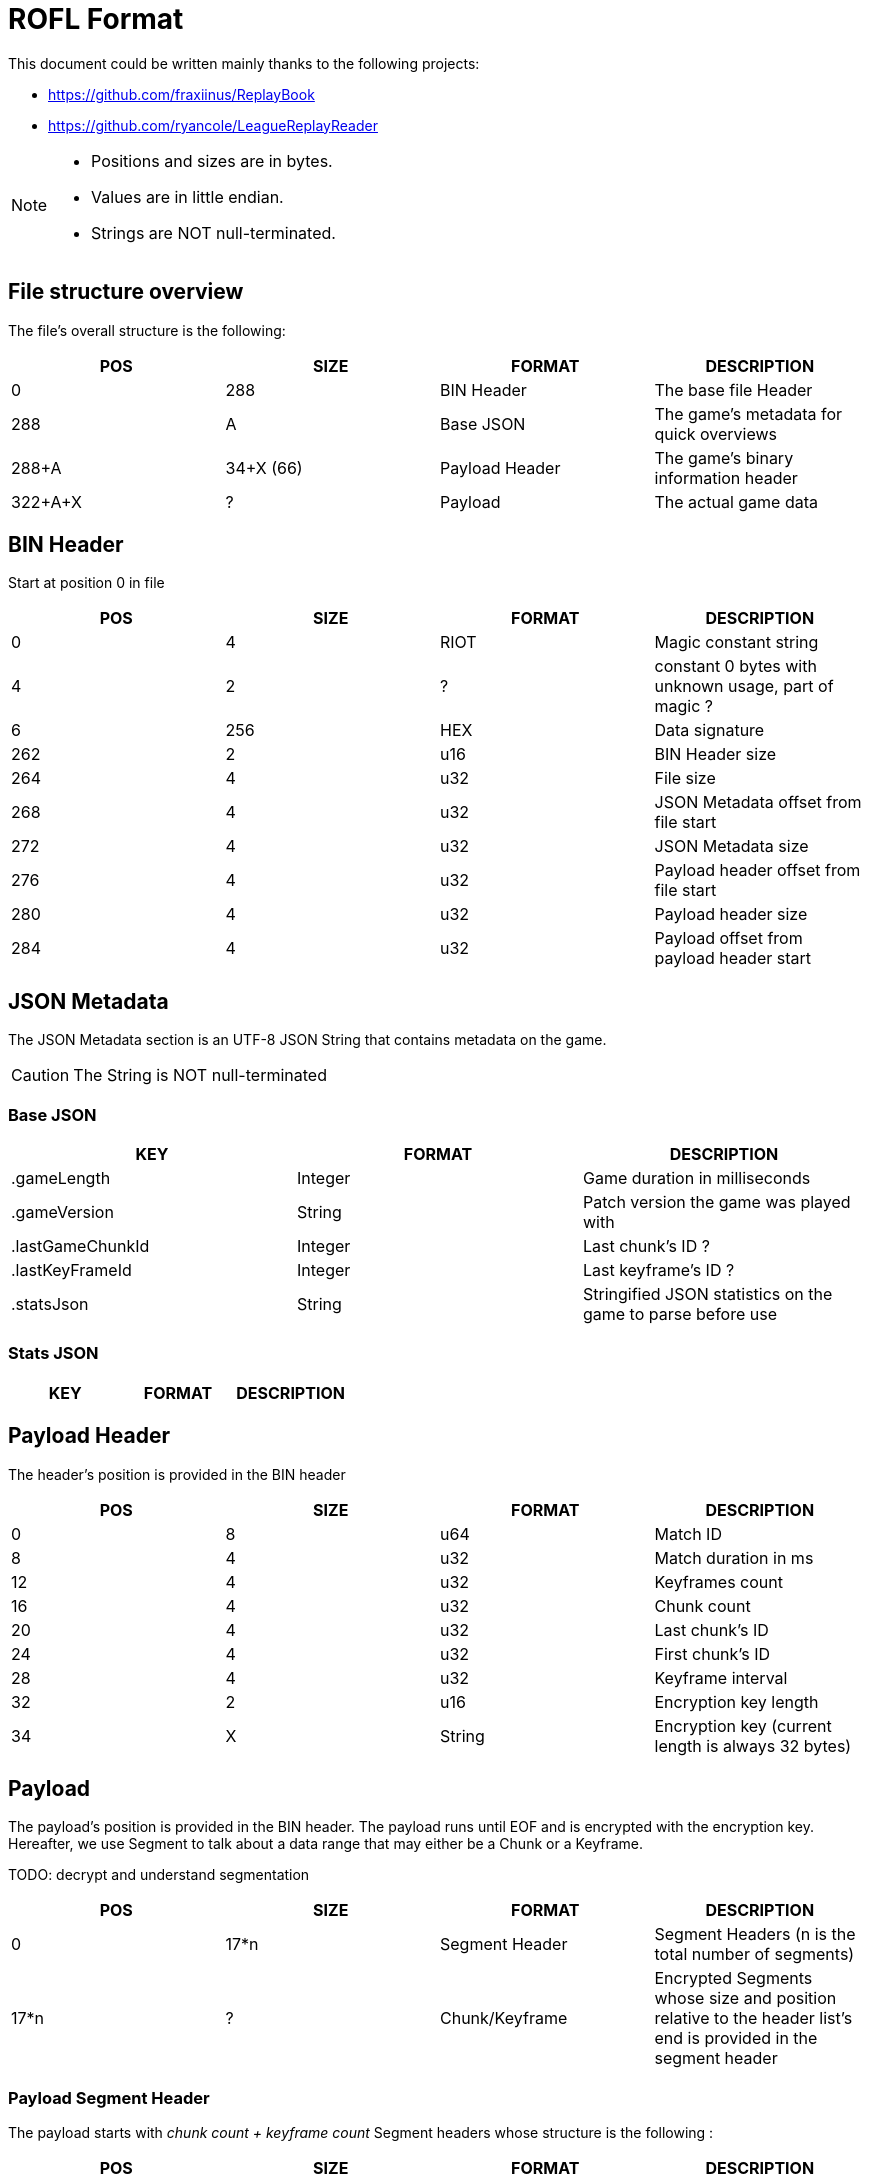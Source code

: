 # ROFL Format
:nofooter:

This document could be written mainly thanks to the following projects:

* https://github.com/fraxiinus/ReplayBook
* https://github.com/ryancole/LeagueReplayReader

[NOTE]
--
* Positions and sizes are in bytes.
* Values are in little endian.
* Strings are NOT null-terminated.
--

## File structure overview

The file's overall structure is the following:

|===
| POS | SIZE | FORMAT | DESCRIPTION

| 0 | 288 | BIN Header | The base file Header
| 288 | A | Base JSON | The game's metadata for quick overviews
| 288+A | 34+X (66) | Payload Header | The game's binary information header
| 322+A+X | ? | Payload | The actual game data
|===

## BIN Header

Start at position 0 in file

|===
| POS | SIZE | FORMAT | DESCRIPTION

| 0 | 4 | RIOT | Magic constant string
| 4 | 2 | ? | constant 0 bytes with unknown usage, part of magic ?
| 6 | 256 | HEX | Data signature
| 262 | 2 | u16 | BIN Header size
| 264 | 4 | u32 | File size
| 268 | 4 | u32 | JSON Metadata offset from file start
| 272 | 4 | u32 | JSON Metadata size
| 276 | 4 | u32 | Payload header offset from file start
| 280 | 4 | u32 | Payload header size
| 284 | 4 | u32 | Payload offset from payload header start
|===

## JSON Metadata

The JSON Metadata section is an UTF-8 JSON String that contains metadata on the game.

CAUTION: The String is NOT null-terminated

### Base JSON

|===
| KEY | FORMAT | DESCRIPTION

| .gameLength | Integer | Game duration in milliseconds
| .gameVersion | String | Patch version the game was played with
| .lastGameChunkId | Integer | Last chunk's ID ?
| .lastKeyFrameId | Integer | Last keyframe's ID ?
| .statsJson | String | Stringified JSON statistics on the game to parse before use
|===

### Stats JSON

|===
| KEY | FORMAT | DESCRIPTION

|===

## Payload Header

The header's position is provided in the BIN header

|===
| POS | SIZE | FORMAT | DESCRIPTION

| 0 | 8 | u64 | Match ID
| 8 | 4 | u32 | Match duration in ms
| 12 | 4 | u32 | Keyframes count
| 16 | 4 | u32 | Chunk count
| 20 | 4 | u32 | Last chunk's ID
| 24 | 4 | u32 | First chunk's ID
| 28 | 4 | u32 | Keyframe interval
| 32 | 2 | u16 | Encryption key length
| 34 | X | String | Encryption key (current length is always 32 bytes)
|===

## Payload

The payload's position is provided in the BIN header. The payload runs until EOF and is encrypted with the encryption key. Hereafter, we use Segment to talk about a data range that may either be a Chunk or a Keyframe.

TODO: decrypt and understand segmentation

|===
| POS | SIZE | FORMAT | DESCRIPTION

| 0 | 17*n | Segment Header | Segment Headers (n is the total number of segments)
| 17*n | ? | Chunk/Keyframe | Encrypted Segments whose size and position relative to the header list's end is provided in the segment header
|===

### Payload Segment Header

The payload starts with _chunk count + keyframe count_ Segment headers whose structure is the following :

|===
| POS | SIZE | FORMAT | DESCRIPTION

| 0 | 4 | u32 | Segment ID
| 4 | 1 | u8 | Segment type (Chunk = 1, Keyframe = 2)
| 5 | 4 | u32 | Segment data Length
| 9 | 4 | u32 | Associated Chunk ID (Keyframes only, is 0 with chunks)
| 13 | 4 | u32 | Segment data offset (from end of segment headers)
|===

### Segment data

To read a segment, get the Encryption Key and the game's ID as a string as well as the segment's data, then:

* Base64 decode the encryption key string
* Use Blowfish to decrypt the decoded encryption key with the game ID string as the key (and remove the padding whose length is provided in the last byte of the decrypted data)
* Use Blowfish to decrypt the segment data with the decrypted encryption key (and remove the padding whose length is provided in the last byte of the decrypted data)
* Use Gzip to unpack the decrypted segment data

.Pseudocode
[source, ruby]
--
### Variables
# game_id = "5000000000"
# encryption_key = "Ezyoyu7dqcDbGXsVV6Vg1vAkiuFuirFD"
# segment_encrypted_data = [...]
### Functions
# byte[] blowfish_decrypt(byte encrypted_data[], byte key[], bool remove_padding)
# byte[] gunzip(byte compressed_data[])

raw_encryption_key = base64_decode(encryption_key)
chunk_key = blowfish_decrypt(raw_encryption_key, game_id, true)
segment_zipped_data = blowfish_decrypt(segment_encrypted_data, chunk_key, true)
segment_data = gunzip(segment_zipped_data)
--

[NOTE]
--
From here, all information is speculative and needs to be verified before usage.
--

Payload data's sub-sections are split in two parts :

* One header section whose length depends on the section's type
* One data section whose length is provided in the section header

#### Payload segment sections map

Payload sections are typed according to the first byte of the section. Each segment type may be found in either a loading chunk or keyframe (pre-game-start data), or a game chunk or keyframe, or a mix of either of them.

|===
| ID | Loading Chunk | Loading Keyframe | Game Chunk | Game Keyframe | Note

|   1 |   |   | X | X | Start section of every chunk and keyframe
|   2 |   |   | X |   | Alternative start section
// |  17 | X | X |   |   | A VERIFIER
// 32
|  33 |   | X |   |   |
|  49 |   | X | X |   | Game Chunk 1
|  50 |   |   | X |   | Game Chunk 1
|  81 |   | X |   | X |
| 113 |   | X |   |   | A VERIFIER
| 129 |   | X | X |   |
| 130 |   |   | X |   | 
| 145 |   |   | X | X |
| 146 |   |   | X |   |
| 147 |   |   | X |   |
| 161 |   |   | X | X |
| 162 |   |   | X | X |
| 177 |   |   | X | X |
| 178 |   |   | X |   |
| 179 |   |   | X |   |
| 193 |   |   | X |   |
| 209 |   |   | X | X |
| 225 |   |   | X | X |
| 226 |   |   | X |   |
| 241 |   |   | X | X |
| 242 |   |   | X |   |
|===

#### Payloads data structure

.Section Header common start structure
|===
| POS | SIZE | FORMAT | DESCRIPTION

| 0 | 1 | u8 | Section type
| 1 | 4 | ? | Four times 0
| 6 | ? | ? | Variable data
|===

.Type = 1 - Main start section
|===
| POS | SIZE | FORMAT | DESCRIPTION

| 0 | 1 | u8 | Section type = 1
| 1 | 4 | f32 | In-game timestamp at payload segment start
| 5 | 2 | u16 | Section data length L
| 7 | 8 | ? | ?
| 15 | L | Data = 1 | Data
|===

.Type = 2 - Alternative start section
|===
| POS | SIZE | FORMAT | DESCRIPTION

| 0 | 1 | u8 | Section type = 2
| 1 | 4 | f32 | In-game timestamp at payload segment start
| 5 | 2 | u16 | Section data length L
| 7 | 8 | ? | ?
| 15 | L | Data = 2 | Data
|===

.Type = 17
|===
| POS | SIZE | FORMAT | DESCRIPTION

| 0 | 5 | Section Header start | Section start
| 5 | 1 | u8 | Section data length
| 6 | 6 | ? | ?
| 12 | ? | Data = 17 | Data
|===

.Type = 33
|===
| POS | SIZE | FORMAT | DESCRIPTION

| 0 | 5 | Section Header start | Section start
| 5 | 2 | u16 | Segment data Length
| 7 | 2 | u16 | Static 0 ?
| 9 | 2 | ? | 
| 11 | 1 | ? | Static 0 ?
| 12 | ? | Data = 33 | Data
|===

.Type = 49
|===
| POS | SIZE | FORMAT | DESCRIPTION

| 0 | 5 | Section Header start | Section start
| 5 | 1 | u8 | Segment data Length ()
| 6 | 3 | ? |
| 9 | ? | Data = 49 | Data
|===

.Type = 81
|===
| POS | SIZE | FORMAT | DESCRIPTION

| 0 | 5 | Section Header start | Section start
| 5 | 1 | u8 | Segment data Length ()
| 6 | 3 | ? |
| 9 | 1 | ? | = 255
| 10 | ? | Data = 81 | Data
|===

.Data = 81
--
* If length = 1 => [32]
* If length = 2 => [42-46, 80]
--


.Type = 113
|===
| POS | SIZE | FORMAT | DESCRIPTION

| 0 | 5 | Section Header start | Section start
| 5 | 1 | u8 | Segment data Length
| 6 | 1 | u8 | = 0
| 7 | ? | Data = 113 | Data
|===

.Data = 132
|===
| POS | SIZE | FORMAT | DESCRIPTION

| 0 | 1 | u8 | = 132
| 1 | 1 | u8 | ?
| 2 | 1 | u8 | = 115
| 3 | ? | u8 | ?
|===

.Type = 145
|===
| POS | SIZE | FORMAT | DESCRIPTION

| 0 | 1 | u8 | = 145
| 1 | 1 | u8 | = 0 ?
| 2 | 1 | u8 | Segment data Length
| 3 | 1 | u8 | = 0 ?
| 4 | ? | Data = 145 | Data
|===

.Type = 145
|===
| POS | SIZE | FORMAT | DESCRIPTION

| 0 | 1 | u8 | = 146
| 1 | 1 | u8 | = 0/33 ?
| 2 | 1 | u8 | Segment data Length
| 3 | 6 | ? | = [42, 1, 0, 0, 0, 0] ?
| 9 | ? | Data = 146 | Data
|===

.Type = 161
|===
| POS | SIZE | FORMAT | DESCRIPTION

| 0 | 1 | u8 | = 161
| 1 | 1 | u8 | = 0
| 2 | 2 | u16 | Segment data Length
| 4 | 2 | ? | = 0 ?
| 6 | 2 | ? |
| 8 | 1 | ? | = 0 ?
| 9 | ? | Data = 161 | Data
|===

.Type = 162
|===
| POS | SIZE | FORMAT | DESCRIPTION

| 0 | 1 | u8 | = 162
| 1 | 1 | u8 | = 0
| 2 | 2 | u16 | Segment data Length
| 4 | 2 | ? | = 0 ?
| 6 | 2 | ? |
| 8 | 1 | ? | = 0 ?
| 9 | ? | Data = 162 | Data
|===

.Type = 177
|===
| POS | SIZE | FORMAT | DESCRIPTION

| 0 | 1 | u8 | = 177
| 1 | 1 | u8 | = 0
| 2 | 1 | u8 | Segment data Length
| 3 | 2 | ? |
| 5 | 1 | ? | 0
| 6 | ? | Data = 177 | Data
|===
177, 0, 1, 200, 0, 0, 100,

.Type = 178
|===
| POS | SIZE | FORMAT | DESCRIPTION

| 0 | 1 | u8 | = 178
| 1 | 1 | u8 | = 0 ?
| 2 | 1 | u8 | Segment data Length
| 3 | 2 | ? | = 0 ?
| 5 | 2 | ? |
| 6 | ? | Data = 178 | Data
|===

.Type = 209
|===
| POS | SIZE | FORMAT | DESCRIPTION

| 0 | 1 | u8 | = 209
| 1 | 1 | u8 | = 0
| 2 | 1 | u8 | Segment data Length
| 3 | 3 | ? | 
| 6 | 1 | ? | = 255
| 7 | ? | Data = 209 | Data
|===

.Type = 222
|===
| POS | SIZE | FORMAT | DESCRIPTION

| 0 | 5 | Section Header start | Section start
| 5 | 1 | u8 | Segment data Length ()
| 6 | 1 | ? | = 2 ?
| 7 | ? | Data = 222 ? | Data ?
|===

.Type = 237
|===
| POS | SIZE | FORMAT | DESCRIPTION

| 0 | 5 | Section Header start | Section start
| 5 | 1 | u8 | Segment data Length ()
| 6 | 2 | ? | ?
| 8 | ? | Data = 237 | Data
|===

.Type = 241
|===
| POS | SIZE | FORMAT | DESCRIPTION


| 0 | 1 | u8 | = 241
| 1 | 1 | u8 | = 0
| 2 | 1 | u8 | Segment data Length
| 3 | 1 | u8 | = 0 ?
| 4 | ? | Data = 241 | Data
|===

.Data = 241 (~132)
|===
| POS | SIZE | FORMAT | DESCRIPTION

| 0 | 1 | u8 | = 132
| 1 | 1 | u8 | ?
| 2 | 1 | u8 | = 115
| 3 | ? | u8 | ?
|===

.Type = 242
|===
| POS | SIZE | FORMAT | DESCRIPTION

| 0 | 1 | u8 | = 242
| 1 | 1 | u8 | = 0
| 2 | 1 | u8 | Segment data Length
| 3 | 1 | u8 | = 0 ?
| 4 | ? | Data = 242 | Data
|===
